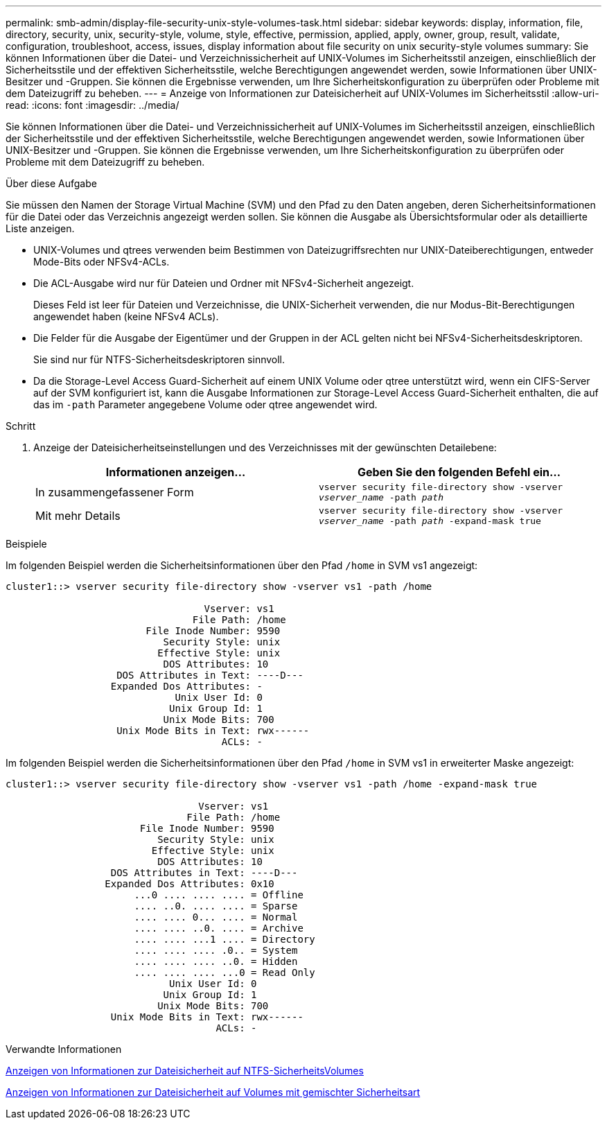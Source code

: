 ---
permalink: smb-admin/display-file-security-unix-style-volumes-task.html 
sidebar: sidebar 
keywords: display, information, file, directory, security, unix, security-style, volume, style, effective, permission, applied, apply, owner, group, result, validate, configuration, troubleshoot, access, issues, display information about file security on unix security-style volumes 
summary: Sie können Informationen über die Datei- und Verzeichnissicherheit auf UNIX-Volumes im Sicherheitsstil anzeigen, einschließlich der Sicherheitsstile und der effektiven Sicherheitsstile, welche Berechtigungen angewendet werden, sowie Informationen über UNIX-Besitzer und -Gruppen. Sie können die Ergebnisse verwenden, um Ihre Sicherheitskonfiguration zu überprüfen oder Probleme mit dem Dateizugriff zu beheben. 
---
= Anzeige von Informationen zur Dateisicherheit auf UNIX-Volumes im Sicherheitsstil
:allow-uri-read: 
:icons: font
:imagesdir: ../media/


[role="lead"]
Sie können Informationen über die Datei- und Verzeichnissicherheit auf UNIX-Volumes im Sicherheitsstil anzeigen, einschließlich der Sicherheitsstile und der effektiven Sicherheitsstile, welche Berechtigungen angewendet werden, sowie Informationen über UNIX-Besitzer und -Gruppen. Sie können die Ergebnisse verwenden, um Ihre Sicherheitskonfiguration zu überprüfen oder Probleme mit dem Dateizugriff zu beheben.

.Über diese Aufgabe
Sie müssen den Namen der Storage Virtual Machine (SVM) und den Pfad zu den Daten angeben, deren Sicherheitsinformationen für die Datei oder das Verzeichnis angezeigt werden sollen. Sie können die Ausgabe als Übersichtsformular oder als detaillierte Liste anzeigen.

* UNIX-Volumes und qtrees verwenden beim Bestimmen von Dateizugriffsrechten nur UNIX-Dateiberechtigungen, entweder Mode-Bits oder NFSv4-ACLs.
* Die ACL-Ausgabe wird nur für Dateien und Ordner mit NFSv4-Sicherheit angezeigt.
+
Dieses Feld ist leer für Dateien und Verzeichnisse, die UNIX-Sicherheit verwenden, die nur Modus-Bit-Berechtigungen angewendet haben (keine NFSv4 ACLs).

* Die Felder für die Ausgabe der Eigentümer und der Gruppen in der ACL gelten nicht bei NFSv4-Sicherheitsdeskriptoren.
+
Sie sind nur für NTFS-Sicherheitsdeskriptoren sinnvoll.

* Da die Storage-Level Access Guard-Sicherheit auf einem UNIX Volume oder qtree unterstützt wird, wenn ein CIFS-Server auf der SVM konfiguriert ist, kann die Ausgabe Informationen zur Storage-Level Access Guard-Sicherheit enthalten, die auf das im `-path` Parameter angegebene Volume oder qtree angewendet wird.


.Schritt
. Anzeige der Dateisicherheitseinstellungen und des Verzeichnisses mit der gewünschten Detailebene:
+
|===
| Informationen anzeigen... | Geben Sie den folgenden Befehl ein... 


 a| 
In zusammengefassener Form
 a| 
`vserver security file-directory show -vserver _vserver_name_ -path _path_`



 a| 
Mit mehr Details
 a| 
`vserver security file-directory show -vserver _vserver_name_ -path _path_ -expand-mask true`

|===


.Beispiele
Im folgenden Beispiel werden die Sicherheitsinformationen über den Pfad `/home` in SVM vs1 angezeigt:

[listing]
----
cluster1::> vserver security file-directory show -vserver vs1 -path /home

                                  Vserver: vs1
                                File Path: /home
                        File Inode Number: 9590
                           Security Style: unix
                          Effective Style: unix
                           DOS Attributes: 10
                   DOS Attributes in Text: ----D---
                  Expanded Dos Attributes: -
                             Unix User Id: 0
                            Unix Group Id: 1
                           Unix Mode Bits: 700
                   Unix Mode Bits in Text: rwx------
                                     ACLs: -
----
Im folgenden Beispiel werden die Sicherheitsinformationen über den Pfad `/home` in SVM vs1 in erweiterter Maske angezeigt:

[listing]
----
cluster1::> vserver security file-directory show -vserver vs1 -path /home -expand-mask true

                                 Vserver: vs1
                               File Path: /home
                       File Inode Number: 9590
                          Security Style: unix
                         Effective Style: unix
                          DOS Attributes: 10
                  DOS Attributes in Text: ----D---
                 Expanded Dos Attributes: 0x10
                      ...0 .... .... .... = Offline
                      .... ..0. .... .... = Sparse
                      .... .... 0... .... = Normal
                      .... .... ..0. .... = Archive
                      .... .... ...1 .... = Directory
                      .... .... .... .0.. = System
                      .... .... .... ..0. = Hidden
                      .... .... .... ...0 = Read Only
                            Unix User Id: 0
                           Unix Group Id: 1
                          Unix Mode Bits: 700
                  Unix Mode Bits in Text: rwx------
                                    ACLs: -
----
.Verwandte Informationen
xref:display-file-security-ntfs-style-volumes-task.adoc[Anzeigen von Informationen zur Dateisicherheit auf NTFS-SicherheitsVolumes]

xref:display-file-security-mixed-style-volumes-task.adoc[Anzeigen von Informationen zur Dateisicherheit auf Volumes mit gemischter Sicherheitsart]
